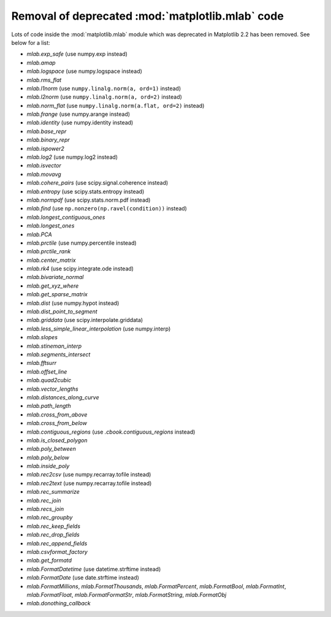 Removal of deprecated :mod:`matplotlib.mlab` code
-------------------------------------------------

Lots of code inside the :mod:`matplotlib.mlab` module which was deprecated
in Matplotlib 2.2 has been removed. See below for a list:

- `mlab.exp_safe` (use numpy.exp instead)
- `mlab.amap`
- `mlab.logspace` (use numpy.logspace instead)
- `mlab.rms_flat`
- `mlab.l1norm` (use ``numpy.linalg.norm(a, ord=1)`` instead)
- `mlab.l2norm` (use ``numpy.linalg.norm(a, ord=2)`` instead)
- `mlab.norm_flat` (use ``numpy.linalg.norm(a.flat, ord=2)`` instead)
- `mlab.frange` (use numpy.arange instead)
- `mlab.identity` (use numpy.identity instead)
- `mlab.base_repr`
- `mlab.binary_repr`
- `mlab.ispower2`
- `mlab.log2` (use numpy.log2 instead)
- `mlab.isvector`
- `mlab.movavg`
- `mlab.cohere_pairs` (use scipy.signal.coherence instead)
- `mlab.entropy` (use scipy.stats.entropy instead)
- `mlab.normpdf` (use scipy.stats.norm.pdf instead)
- `mlab.find` (use ``np.nonzero(np.ravel(condition))`` instead)
- `mlab.longest_contiguous_ones`
- `mlab.longest_ones`
- `mlab.PCA`
- `mlab.prctile` (use numpy.percentile instead)
- `mlab.prctile_rank`
- `mlab.center_matrix`
- `mlab.rk4` (use scipy.integrate.ode instead)
- `mlab.bivariate_normal`
- `mlab.get_xyz_where`
- `mlab.get_sparse_matrix`
- `mlab.dist` (use numpy.hypot instead)
- `mlab.dist_point_to_segment`
- `mlab.griddata` (use scipy.interpolate.griddata)
- `mlab.less_simple_linear_interpolation` (use numpy.interp)
- `mlab.slopes`
- `mlab.stineman_interp`
- `mlab.segments_intersect`
- `mlab.fftsurr`
- `mlab.offset_line`
- `mlab.quad2cubic`
- `mlab.vector_lengths`
- `mlab.distances_along_curve`
- `mlab.path_length`
- `mlab.cross_from_above`
- `mlab.cross_from_below`
- `mlab.contiguous_regions` (use `.cbook.contiguous_regions` instead)
- `mlab.is_closed_polygon`
- `mlab.poly_between`
- `mlab.poly_below`
- `mlab.inside_poly`
- `mlab.rec2csv` (use numpy.recarray.tofile instead)
- `mlab.rec2text` (use numpy.recarray.tofile instead)
- `mlab.rec_summarize`
- `mlab.rec_join`
- `mlab.recs_join`
- `mlab.rec_groupby`
- `mlab.rec_keep_fields`
- `mlab.rec_drop_fields`
- `mlab.rec_append_fields`
- `mlab.csvformat_factory`
- `mlab.get_formatd`
- `mlab.FormatDatetime` (use datetime.strftime instead)
- `mlab.FormatDate` (use date.strftime instead)
- `mlab.FormatMillions`, `mlab.FormatThousands`, `mlab.FormatPercent`,
  `mlab.FormatBool`, `mlab.FormatInt`, `mlab.FormatFloat`,
  `mlab.FormatFormatStr`, `mlab.FormatString`, `mlab.FormatObj`
- `mlab.donothing_callback`
